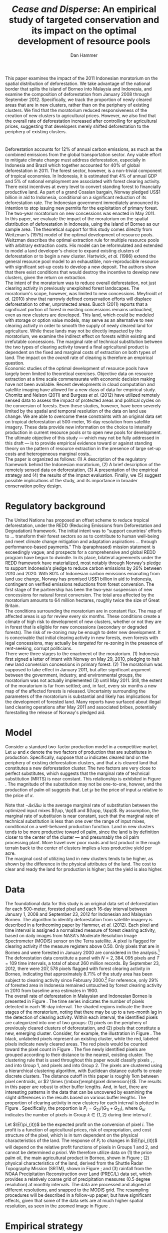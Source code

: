 #+LATEX_HEADER: \usepackage{mathrsfs} 
#+LATEX_HEADER: \usepackage{amstex} 
#+LATEX_HEADER: \usepackage{caption}
#+LATEX_HEADER: \usepackage{natbib}
#+LATEX_HEADER: \usepackage{comment} 
#+LATEX_HEADER: \usepackage{subcaption}
#+LATEX_HEADER: \usepackage{booktabs}
#+LATEX_HEADER: \usepackage{dcolumn}
#+LATEX_HEADER: \usepackage{wrapfig}
#+LATEX_HEADER: \usepackage[font=small,labelfont=bf]{caption}
#+LATEX_CLASS: article
#+LATEX_HEADER: \usepackage[margin=1in]{geometry}
#+LATEX_HEADER: \setlength{\parindent}{0}
#+LATEX_HEADER: \definecolor{aqua}{RGB}{3,168,158}
#+TITLE: /Cease and Disperse/: An empirical study of targeted conservation and its impact on the optimal development of resource pools
#+AUTHOR: Dan Hammer
#+OPTIONS:     toc:nil num:nil email:on

#+EMAIL: \texttt{danhammer@berkeley.edu}, Department of Agricultural and Resource Economics, UC Berkeley and the World Resources Institute. The author thanks Jeff Hammer and David Wheeler for invaluable comments.  All mistakes are theirs alone.  Thanks also to Max Auffhammer, Peter Berck, George Judge, Robin Kraft, and Wolfram Schlenker, among others who have unwittingly helped to defer blame for mistakes made in this paper.  All code to process the data for this paper is published as an open source project at \href{http://github.com/danhammer/empirical-paper}{\texttt{github.com/danhammer/empirical-paper}} with the full revision history.

#+LATEX: \renewcommand{\pix}[1]{{\bf \textcolor{red}{#1}}}
#+LATEX: \renewcommand{\E}{\mathbb{E}}
#+LATEX: \renewcommand{\X}{{\bf X}}
#+LATEX: \renewcommand{\x}{{\bf x}}
#+LATEX: \renewcommand{\rpp}{r^{\prime\prime}}
#+LATEX: \renewcommand{\cpp}{c^{\prime\prime}}
#+LATEX: \renewcommand{\xb}{\bar{x}}
#+LATEX: \renewcommand{\pot}{p_{1}(t)}
#+LATEX: \renewcommand{\xot}{x_{1}(t)}
#+LATEX: \renewcommand{\ptt}{p_{2}(t)}
#+LATEX: \renewcommand{\xtt}{x_{2}(t)}

#+LATEX: \renewcommand{\wp}{w^{\prime}}
#+LATEX: \renewcommand{\wpp}{w^{\prime\prime}}

#+LATEX: \renewcommand{\kp}{\kappa^{\prime}}
#+LATEX: \renewcommand{\op}{\omega^{\prime}}
#+LATEX: \renewcommand{\kpp}{\kappa^{\prime\prime}}
#+LATEX: \renewcommand{\opp}{\omega^{\prime\prime}}

#+LATEX: \renewcommand{\Rod}{\dot{R}_{1}}
#+LATEX: \renewcommand{\Rtd}{\dot{R}_{2}}

#+LATEX: \begin{abstract}
This paper examines the impact of the 2011 Indonesian moratorium on
the spatial distribution of deforestation.  We take advantage of the
national border that splits the island of Borneo into Malaysia and
Indonesia, and examine the composition of deforestation from January
2008 through September 2012.  Specifically, we track the proportion of
newly cleared areas that are in new clusters, rather than on the
periphery of existing clusters.  We find that the moratorium reduced
responsiveness of the creation of new clusters to agricultural prices.
However, we also find that the overall rate of deforestation increased
after controlling for agricultural prices, suggesting that developers
merely shifted deforestation to the periphery of existing clusters.
#+LATEX: \end{abstract}

* $\mbox{}$

Deforestation accounts for 12% of annual carbon emissions, as much as
the combined emissions from the global transportation sector.  Any
viable effort to mitigate climate change must address deforestation,
especially in Indonesia and Brazil which together accounted for 40% of
global deforestation in 2011.  The forest sector, however, is a
non-trivial component of tropical economies.  In Indonesia, it is
estimated that 4% of annual GDP and 5% of national employment are
associated with forest clearing activity.  There exist incentives at
every level to convert standing forest to financially productive land.
As part of a grand Coasian bargain, Norway pledged US$1 billion in aid
to Indonesia, conditional on a significant reduction of its
deforestation rate.  The Indonesian government immediately announced
its intention to stop issuing new permits for the exploitation of
primary forest.  The two-year moratorium on new concessions was
enacted in May 2011.\\

In this paper, we evaluate the impact of the moratorium on the spatial
distribution of deforestation in Indonesia, using the island of Borneo
as our sample area.  The theoretical support for this study comes
directly from Weitzman's (1975) model of the optimal development of
resource pools.  Weitzman describes the optimal extraction rule for
multiple resource pools with arbitrary extraction costs.  His model
can be reformulated and extended to model a land developer's choice to
expand existing clusters of deforestation or to begin a new cluster.
Hartwick, /et al./ (1986) extend the general resource pool model to an
exhaustible, non-reproducible resource with significant set-up costs
to develop a new deposit.  The authors show that there exist
conditions that would destroy the incentive to develop new clusters,
given the return on extraction.  \\

The intent of the moratorium was to reduce overall deforestation, not
just clearing activity in previously unexploited forest landscapes.
The moratorium's scope, however, was limited to new concessions.
Meyfroidt /et al./ (2010) show that narrowly defined conservation
efforts will displace deforestation to other, unprotected areas.
Busch (2011) reports that a significant portion of forest in existing
concessions remains untouched, even as new clusters are developed.
This land, which could be modeled with storage or option value models,
may serve as an alternative to new clearing activity in order to
smooth the supply of newly cleared land for agriculture.  While these
lands may not be directly impacted by the moratorium, we examine the
indirect effect on forests within existing and irrefutable
concessions.  The marginal rate of technical substitution between the
two types of clearing activity toward a final agricultural product is
dependent on the fixed and marginal costs of extraction on both types
of land.  The impact on the /overall/ rate of clearing is therefore an
empirical question.\\

Economic studies of the optimal development of resource pools have
largely been limited to theoretical exercises.  Objective data on
resource extraction at a time scale commensurate with economic
decision making have not been available.  Recent developments in cloud
computation and satellite imaging have allowed for a new class of data
for empirical study.  Chomitz and Nelson (2011) and Burgess /et al./
(2012) have utilized remotely sensed data to assess the impact of
protected areas and political cycles on the conversion of forests.
Even these studies, however, have been severely limited by the spatial
and temporal resolution of the data on land use change.  We are able
to overcome these constraints with an original data set on tropical
deforestation at 500-meter, 16-day resolution from satellite imagery.
These data provide new information on the choice to intensify
production in current resource pools or to open new pools for
development.  The ultimate objective of this study --- which may not
be fully addressed in this draft --- is to provide empirical evidence
toward or against standing theory on the pattern of resource
extraction in the presence of large set-up costs and heterogeneous
marginal costs..\\

The paper is organized as follows: (1) A description of the regulatory
framework behind the Indonesian moratorium, (2) A brief description of
the remotely sensed data on deforestation, (3) A presentation of the
empirical strategy and (4) the results of the impact evaluation.
Finally, we (5) suggest possible implications of the study, and its
importance in broader conservation policy design.

# http://www.pnas.org/content/early/2010/11/05/1014773107.abstract


# The evaluation of conservation policies have been severely limited by
# lack of timely data on deforestation.  Chomitz and Nelson (2011) have
# shown that strict protected areas are less effective at managing
# forests than multi-use or indigenous areas, where local actors have a
# vested interest in the long-term management of forests. The authors
# were forced to use fires as a proxy for deforestation, since data on
# deforestation in the tropics was only available at five year
# intervals.  The results may be subject to systematic measurement error
# across the sample countries, especially since the use of fires to
# clear forests differ dramatically by region.  Other studies have shown
# the relationship between deforestation and infrastructure development,
# using the results to illustrate the tradeoff between development and
# conservation [citations]. But the study of forest resource use has
# been largely theoretical, relying on the study of the time-optimal
# path of extraction.  \\

* Regulatory background

The United Nations has proposed an offset scheme to reduce tropical
deforestation, under the REDD (Reducing Emissions from Deforestation
and Degradation) framework.  The initial intent was to "support
countries' efforts to ... transform their forest sectors so as to
contribute to human well-being and meet climate change mitigation and
adaptation aspirations ... through performance-based payments."  This
(paraphrased) mission statement is exceedingly vague; and prospects
for a comprehensive and global REDD program have begun to dwindle.  In
its place, bilateral agreements under the REDD framework have
materialized, most notably through Norway's pledge to support
Indonesia's pledge to reduce carbon emissions by 26% between 2010
and 2020. With 80% of Indonesian carbon emissions emanating from land
use change, Norway has promised US$1 billion in aid to Indonesia,
contingent on verified emissions reductions from forest conversion.
The first stage of the partnership has been the two-year suspension of
new concessions for natural forest conversion.  The total area
affected by the moratorium amounts to 64 million hectares, roughly
twice the size of Great Britain. \\

The conditions surrounding the moratorium are in constant flux. The
map of affected areas is up for review every six months.  These
conditions create a climate of high risk to development of new
clusters, whether or not they are in forest that is eligible for new
concessions (secondary or degraded forests).  The risk of re-zoning
may be enough to deter new development.  It is conceivable that
initial clearing activity in new forests, even forests with legal
concessions, may actually be /targeted/ for re-zoning in the presence
of rent-seeking, corrupt politicians.\\

There were three stages to the enactment of the moratorium.  (1)
Indonesia first signed a letter of intent with Norway on May 29, 2010,
pledging to halt new land conversion concessions in primary forest.
(2) The moratorium was supposed to take effect in January 2011, but
after significant argument between the government, industry, and
environmental groups, the moratorium was not actually implemented (3)
until May 2011. Still, the extent of the moratorium is far from
settled; and, in fact, every six months a new map of the affected
forests is released.  Uncertainty surrounding the parameters of the
moratorium is substantial and likely has implications for the
development of forested land.  Many reports have surfaced about
illegal land clearing operations after May 2011 and associated bribes,
potentially forestalling the release of Norway's pledged aid.

* Model 

Consider a standard two-factor production model in a competitive
market.  Let $\omega$ and $\kappa$ denote the two factors of
production that are substitutes in production.  Specifically, suppose
that $\omega$ indicates cleared land on the periphery of existing
deforestation clusters, and that $\kappa$ is cleared land that
constitutes a new deforestation cluster.  The two factors are very
close to perfect substitutes, which suggests that the marginal rate of
technical substitution (MRTS) is near constant.  This relationship is
exhibited in Figure \ref{fig:isoquant}.  The magnitude of the
substitution may not be one-to-one, howver, and the production of palm
oil suggests that.  Let $\wp$ be the price of input $\omega$ relative
to the price of $\kappa$.

\begin{equation} \op + \kp < \opp + \kpp \Leftrightarrow
-\frac{\kp - \kpp}{\op - \opp} = -\frac{\Delta \kappa}{\Delta \omega} < 1
\end{equation}

Note that $- \Delta \kappa / \Delta \omega$ is the average marginal
rate of substitution between the optimized input mixes $(\op, \kp)$
and $(\opp, \kpp)$.  By assumption, the marginal rate of substituion
is near constant, such that the marginal rate of technical
substitution is less than one over the range of input mixes,
conditional on a well-behaved production function.  Land in new
clusters tends to be more productive toward oil palm, since the land
is by definition closer to the center of the cluster --- and
presumably the oil palm processing plant.  More travel over poor roads
and lost product in the rough terrain back to the center of clusters
implies a less productive yield per acre.\\

The marginal cost of utilizing land in new clusters tends to be
higher, as shown by the difference in the physical attributes of the
land.  The cost to clear and ready the land for production is higher;
but the yield is also higher.  

\begin{figure}[t]
        \centering
        
        \begin{picture}(300,150)(0,0)
        
        \put(-15,140){$\kappa$}
        \put(307,8){$\omega$}

        \put(-15,76){$\kappa^{\prime}$}
        \put(105,8){$\omega^{\prime}$}

        \put(-15,46){$\kappa^{\prime\prime}$}
        \put(213,8){$\omega^{\prime\prime}$}

        \put(307,37){$q(\kappa, \omega) = \bar{q}$}

        \thicklines

        \put(0,20){\vector(1,0){300}}
        \put(0,20){\vector(0,1){130}}

        \thinlines
        
        \qbezier(0,140)(130,45)(300,40)

        \put(110,20){\line(0,1){58}}
        \put(0,78){\line(1,0){110}}

        \put(218,20){\line(0,1){28}}
        \put(0,48){\line(1,0){218}}

        \end{picture}

        \caption{Illustration of an isoquant where the inputs exhibit
        a high degree of substitution in production and a low marginal
        rate of technical substitution.}

        \label{fig:isoquant}
\end{figure}


* Data

The foundational data for this study is an original data set of
deforestation for each 500-meter, forested pixel and each 16-day
interval between January 1, 2008 and September 23, 2012 for Indonesian
and Malaysian Borneo.  The algorithm to identify deforestation from
satellite imagery is described in a forthcoming paper by Hammer, /et
al./ (2012).  Each pixel and time interval is assigned a normalized
measure of forest clearing activity, based on daily images from NASA's
Moderate Resolution Image Spectrometer (MODIS) sensor on the Terra
satellite.  A pixel is flagged for clearing activity if the measure
registers above 0.50.  Only pixels that are in Borneo and were
forested in January 2000 are considered in the analysis.[fn:: The
definition of forest is based on the Vegetation Continuous Field (VCF)
index from the MODIS sensor.  The pixel is forested in 2000 if the VCF
index is greater than 25.  This standard also defines the study area
for the Hansen /et al./ (2008) data set, which serves as the training
data set in our algorithm.  Additionally, Brunei is not included in
the study, as the addition of another country only serves to
complicate the analysis, and the small country only amounts to 1% of
land area in Borneo.] The deforestation data constitute a panel with
$N = 2,384,095$ pixels and $T=109$ time intervals, a total of about
260 million records.  By September 23, 2012, there were $207,578$
pixels flagged with forest clearing activity in Borneo, indicating
that approximately 8.71% of the study area has been subject to
clearing activity since February 2000.[fn:: The precise interpretation
of the deforestation identification measure can be found in Hammer /et
al./ (2012).  MODIS data are available from February 2000 onwards, but
the incremental deforestation measure only begins in January 2008, to
allow for training of the algorithm.]  For reference, only 29% of
forested area in Indonesia remained untouched by forest clearing
activity in 2010 from baseline area estimates in 1900.\\

The overall rate of deforestation in Malaysian and Indonesian Borneo
is presented in Figure \ref{fig:total}.  The time series indicates the
number of pixels detected in each 16-day interval.  The shaded regions
indicate the three stages of the moratorium, noting that there may be
up to a two-month lag in the detection of clearing activity.  Within
each interval, the identified pixels are categorized into one of two
groups: (1) pixels on the periphery of previously cleared clusters of
deforestation, and (2) pixels that constitute a new, emerging cluster.
Consider, for example, the illustration in Figure
\ref{fig:illust}. The black, unlabeled pixels represent an existing
cluster, while the red, labeled pixels indicate newly cleared areas.
The red pixels would be counted toward the pixel count in Figure
\ref{fig:total}.  The five newly identified pixels are grouped
according to their distance to the nearest, existing cluster.  The
clustering rule that is used throughout this paper would classify
pixels \pix{A}, \pix{B}, and \pix{C} into Group 1, and pixels \pix{D}
and \pix{E} into Group 2.  The pixels are clustered using a
hierarchical clustering algorithm, with Euclidean distance cutoffs to
create discrete clusters.  The distance cutoff in this paper is
roughly 1km between pixel centroids, or $2 \times (\mbox{\emph{pixel
dimension}})$.  The results in this paper are robust to other buffer
lengths.  And, in fact, there are interesting patterns in the data
that can be uncovered by examining the slight differences in the
results based on various buffer lengths.  The proportion of clearing
activity in new clusters for each interval is plotted in Figure
\ref{fig:sprop}.  Specifically, the proportion is $P_t =
G_{2t}/(G_{1t} + G_{2t})$, where $G_{kt}$ indicates the number of
pixels in Group $k \in \{1,2\}$ during time interval $t$.\\

\begin{figure}[h!]
        \centering

        \begin{subfigure}[b]{0.9\textwidth}
                \centering
                \includegraphics[width=\textwidth]{images/ggplot-total.png}

                \caption{Total number of alerts for each 16-day
                period.}

                \label{fig:total}
        \end{subfigure} \\

        \begin{subfigure}[b]{0.9\textwidth}
                \centering
                \includegraphics[width=\textwidth]{images/ggplot-prop.png}

                \caption{Two month moving average of proportion of new
                clearing activity that occurs in new clusters, rather
                than on the periphery of old clusters of
                deforestation.}

                \label{fig:sprop}
        \end{subfigure}

        \caption{Time series of overall deforestation and the spatial
        distribution of deforestation.  Indonesia is in
        \textcolor{red}{red} and Malaysia is in
        \textcolor{aqua}{blue}.  Shaded bars indicate the three stages
        of the moratorium.}

\label{fig:defor-ts}
\end{figure}

#+LATEX: \begin{wrapfigure}{r}{0.38\textwidth}
#+LATEX: \centering
                                                                                
#+LATEX: \begin{picture}(100,80)(0,0)

#+LATEX: \thicklines

#+LATEX: \multiput(0,0)(10,0){3}{\line(0,1){10}}
#+LATEX: \multiput(10,10)(10,0){3}{\line(0,1){10}}

#+LATEX: \multiput(0,0)(0,10){2}{\line(1,0){30}}
#+LATEX: \put(10,20){\line(1,0){20}}

#+LATEX: \color{red}
#+LATEX: \put(30,0){\line(1,0){10}}
#+LATEX: \put(30,10){\line(1,0){10}}
#+LATEX: \put(30,0){\line(0,1){10}}
#+LATEX: \put(40,0){\line(0,1){10}}

#+LATEX: \put(0,20){\line(1,0){10}}
#+LATEX: \put(0,30){\line(1,0){10}}
#+LATEX: \put(10,20){\line(0,1){10}}
#+LATEX: \put(0,20){\line(0,1){10}}

#+LATEX: \put(20,30){\line(1,0){10}}
#+LATEX: \put(20,40){\line(1,0){10}}
#+LATEX: \put(30,30){\line(0,1){10}}
#+LATEX: \put(20,30){\line(0,1){10}}

#+LATEX: \color{red}
#+LATEX: \put(80,70){\line(1,0){10}}
#+LATEX: \put(80,80){\line(1,0){10}}
#+LATEX: \put(80,70){\line(0,1){10}}
#+LATEX: \put(90,70){\line(0,1){10}}

#+LATEX: \put(90,70){\line(1,0){10}}
#+LATEX: \put(90,80){\line(1,0){10}}
#+LATEX: \put(100,70){\line(0,1){10}}

#+LATEX: \put(0,32.5){{\bf B}}
#+LATEX: \put(42,1){{\bf A}}
#+LATEX: \put(32.25,31.5){{\bf C}}
#+LATEX: \put(81,60){{\bf D}}
#+LATEX: \put(92,60){{\bf E}}

#+LATEX: \end{picture}
#+LATEX: \caption{Illustration of clusters}
#+LATEX: \label{fig:illust}
#+LATEX: \end{wrapfigure}

Let $\E(\pi_{it})$ be the expected profit on the conversion of pixel
$i$.  The profit is a function of agricultural prices, risk of
expropriation, and cost structure of the pixel, which is in turn
dependent on the physical characteristics of the land. The response of
$P_t$ to changes in $\E(\pi_{it})$ will depend on the relative profit
functions of pixels in Groups 1 and 2, and cannot be determined /a
priori/.  We therefore utilize data on (1) the price palm oil, the
main agricultural product in Borneo, shown in Figure
\ref{fig:palm-price}; (2) physical characteristics of the land,
derived from the Shuttle Radar Topography Mission (SRTM), shown in
Figure \ref{fig:kali}; and (3) rainfall from the NOAA Precipitation
Reconstruction over Land (PREC/L) data set, which provides a
relatively coarse grid of precipitation measures (0.5 degree
resolution) at monthly intervals.  The data are processed and aligned
at different resolutions, and snapped to the MODIS grid.  The
resampling procedures will be described in a follow-up paper; but have
significant effects, given that some of the data sets are at much
higher spatial resolution, as seen in the zoomed image in Figure
\ref{fig:zoom}.

\begin{figure}[t]
        \centering
        \includegraphics[width=0.9\textwidth]{images/price.png}

        \caption{Palm oil price.  Shaded regions indicate the three
        stages of the moratorium.}

        \label{fig:palm-price}
\end{figure}


\begin{figure}[t]
        \centering
        \begin{subfigure}[b]{0.55\textwidth}
                \centering
                \includegraphics[width=\textwidth]{images/elev.png}
                \caption{Elevation}
                \label{fig:raw}
        \end{subfigure} \hspace{-30pt} \vline
        \begin{subfigure}[b]{0.5\textwidth}
                 \begin{subfigure}[b]{0.5\textwidth}
                        \centering
                        \includegraphics[width=\textwidth]{images/slope.png}
                        \caption{Slope}
                        \label{fig:raw}
                 \end{subfigure} \hspace{-25pt}
                 \begin{subfigure}[b]{0.5\textwidth}
                        \centering
                        \includegraphics[width=\textwidth]{images/flow.png}
                        \caption{Accumulation}
                        \label{fig:smoothed}
                 \end{subfigure} \\
                 \begin{subfigure}[b]{0.5\textwidth}
                        \centering
                        \includegraphics[width=\textwidth]{images/hill.png}
                        \caption{Aspect}
                        \label{fig:raw}
                 \end{subfigure} \hspace{-25pt}
                 \begin{subfigure}[b]{0.5\textwidth}
                        \centering
                        \includegraphics[width=\textwidth]{images/drop.png}
                        \caption{Drop}
                        \label{fig:smoothed}
                 \end{subfigure}
        \end{subfigure}
        
        \caption{Map of the digital elevation model (left) with
         derived data sets (right) indicating slope, water
         accumulation, direction of slope (aspect), and the steepest
         drop at 90m resolution. }
        
        \label{fig:kali}
\end{figure}

\begin{figure}[b]
        \centering
        \begin{subfigure}[b]{0.45\textwidth}
                \centering
                \includegraphics[width=\textwidth]{images/old/shade.png}
                \caption{Hillshade}
                \label{fig:raw}
        \end{subfigure} \hspace{2pt}
        \begin{subfigure}[b]{0.45\textwidth}
                \centering
                \includegraphics[width=\textwidth]{images/old/fill.png}
                \caption{Flow direction}
                \label{fig:smoothed}
        \end{subfigure}
        \caption{Detailed images of two derived data sets for the same area.}
\label{fig:zoom}
\end{figure}

* Empirical strategy

Our goal is to identify the impact of the moratorium on the
spatiotemporal patterns of deforestation in Indonesia.  Specifically,
we attempt to identify the impact on

1. The overall rate of deforestation $R_t$
2. The proportion $P_t$ of deforestation that occurs in new clusters

We focus our attention on the island of Borneo, which is divided into
Indonesia (73%) and Malaysia (26%) by the central Borneo highlands,
seen in Figure \ref{fig:sample-area}.  The land use change on both
sides of the border is primarily driven by large-scale palm oil
production.  Likewise, the terrain is similar, even though Indonesian
Borneo is roughly three times the size of Malaysian Borneo.[fn:: This
fact will be shown in forthcoming versions of this paper by rigorously
comparing the raster images in Figure \ref{fig:kali}] The difference
in area between the treatment and control areas may introduce
systematic and unobserved component in the residual variance, since
developers in Indonesia Borneo may have more opportunity for
exploration and cluster dispersion than their counterparts in
Malaysian Borneo.  This component, however, would only serve to
increase the difference in dispersion between Indonesia and Malaysia
during the treatment period.  Our analysis in later sections will show
that the moratorium dampened the difference in dispersion, such that
the relative sizes of the treatment and control groups do not
appreciably affect the found conclusions.\\

\begin{figure}[h] 
        \centering
        \includegraphics[width=0.55\textwidth]{images/old/sample-area.png}
        \caption{Sample area, Malaysia in green and Indonesia in
        orange.  Borders indicate subprovinces.}  
        \label{fig:sample-area}
\end{figure}

We utilize the basic difference-in-differences method to estimate the
impact of the moratorium on overall deforestation.  Let $M$ be a
binary variable that indicates the time interval of the moratorium,
i.e., the treatment.  We will allow this time period to vary to
accommodate the three stages of the moratorium.  Let $C$ be the group
indicator for Indonesia.  The standard difference-in-differences model
is given by

\begin{equation}
R_{it} = \gamma_0 + \gamma_1 M_t + \gamma_2 C_i + \tau (M_t \cdot C_i) +
\beta\x + \epsilon_{it},
\label{eq:total}
\end{equation} where $\x$ is a vector of cofactors.  The identifying
assumption is that in the absence of the moratorium, the time trends
in $R_t$ between Indonesia and Malaysia would be stable after
controlling for confounding variables.  The crucial variables are the
price of palm oil and the relative value of the Indonesian and
Malaysian currency, which are the primary drivers of the difference
between deforestation rates in the two countries.  The price peaked at
the same time that the moratorium was enacted, as shown in Figure
\ref{fig:total}. In this initial study, the vector $\x$ includes the
price of oil palm and the relative exchange rate of Indonesia's rupiah
to Malaysia ringgit.\\

We employ a similar strategy to identify the impact of the moratorium
on the spatial dispersion of deforestation.  The reference model is
almost identical to the model reported in Equation (\ref{eq:total}),
except that the proportion of new deforestation in new clusters is the
dependent variable:

\begin{equation}
P_{it} = \gamma_0 + \gamma_1 M_t + \gamma_2 C_i + \tau (M_t \cdot C_i) +
\beta\x + \epsilon_{it}
\label{eq:prop}
\end{equation} Note that the average effect of the treatment for the
treated is estimated by $\hat{\tau}$.  Abadie (2005) considers the
case when differences in observed characteristics create non-parallel
outcome dynamics between treated and control groups.  Abadie discusses
the severe assumptions that underlie difference-in-differences
estimation, especially with respect to lag structures of responses to
exogenous shocks across the treated and controls.  Take, for example,
the current context, where a developers in the treated and control
groups may have difference response times to either a sustained or
short-term increase in palm oil price.  Standard
difference-in-differences will not yield a consistent estimate of the
treatment effect.  Abadie proposes a semi-parametric correction based
on the observables in $\x$ to account for non-parallel effects in the
outcome variable.  Still, this correction is based on the trends of
observable characteristics, whereas there may be dynamics that are
dependent on the error structure.  Any non-parallel shifting or
stretching in the $P_{it}$ time series of the treated and control
groups will yield a mis-specified impact estimate of the treatment on
the treated.\\

We propose an information theoretic approach to identification.
Specifically, we attempt to uncover broad trends in the outcome
variable by using common patterns in the residual variation.  Through
a non-parametric matching technique called dynamic time warping, we
"snap" the treated series to comparable observations in the control
series.  This method is commonly used in time series classification
and language detection, searching for discernible patterns in speech
waveforms through idiosyncratic amplitudes and frequencies.  A
rigorous treatment of this method and its empirical properties is
beyond the scope of this paper, but will be included as an appendix in
subsequent versions of the paper. Instead, we present a very basic
illustration of the outcome of the matching in Figure
\ref{fig:match}. A standard, uncorrected difference-in-differences
estimator relies on a perfectly vertical comparison of observations.
In other words, the dashed matching lines in Figure \ref{fig:match}
would all be vertical, associating values within the same time period
only. Time warping allows for flexible slopes, given constraints on
the slope and distance of the matching lines. Figure \ref{fig:match}
shows the result of the matching algorithm between the treatment and
control $P_{it}$ series.  We can reconstruct the treated $P_{it}$
series based on the matching lines toward a new series that is purged
of non-constant lag structures in the error term.  This new series,
the aligned series, may better characterize the comparable differences
between the treatment and control groups that result from the
treatment.  The assumption, now, is that the unobserved micro-dynamics
are /similar/ across groups; but we don't need to assume that they are
parallel or constant.  This is a much looser and more tenable
assumption.

\begin{figure}[t] 
        \centering
        \includegraphics[width=0.95\textwidth]{images/match.png}

        \caption{Dynamic time warping of the Indonesian (black, solid)
        series and the Malaysian (red, dashed) series.  The gray
        matching lines match similar values across the two series,
        based on a set of matching penalties.  The dates are replaced
        with index values.}

        \label{fig:match}
\end{figure}

* Results

The results of the aggregate deforestation regression in Equation
(\ref{eq:total}) are reported in Table \ref{tab:total}. Column (1)
defines the treatment period as occurring after the first stage of the
moratorium, when it was first announced.  This specification
acknowledges that investment in new clusters is affected by expected
returns.  A credible announcement six months prior to enactment of a
policy that could affect a long-term investment process could have
just as much impact as the enforcement of the policy.  Column (2)
defines the treatment period as occurring after the second stage, and
Column (3) after the final stage, when it was actually enacted.  After
May 20, 2011, no new concessions for clearing activity in primary
forests should have been granted by local governments.  There were
some highly criticized exceptions; but the issuance of such
concessions in the specified areas abruptly decreased.\\

The results in Table \ref{tab:total} suggest that the overall rate of
deforestation /increased/ as a result of the moratorium in Indonesia,
after controlling for palm oil price.  The price spiked when the
moratorium was enacted and remained high throughout the treatment
period, such that much of the variation in price is collinear with the
treatment period indicator.  Thus, given the multicollinearity, the
price effect is not significant, but the parameters suggest that the
effect of contemporaneous price is positive but with diminishing
marginal effect.  The somewhat surprising insignificance may also be
the result of a lag structure that is not included in the
regression.\\

The results of the proportion regression in Equation \ref{eq:prop} are
reported in Table \ref{tab:prop}.  The results of the regression
/after the Indonesia series was warped/ are reported in Table
\ref{tab:warped-prop}.  First note that the proportion of
deforestation in new clusters is persistently higher in Indonesian
Borneo than in Malaysian Borneo, revealed by the coefficient on
=country=.  This is surely derived from the relative sizes of the two
countries in Borneo: the opportunity to create new clusters of
deforestation is higher in Indonesian Borneo than in Malaysian Borneo
because it is three times larger.  The effect of the moratorium,
however, was to reduce the responsiveness of $P_{it}$ in Indonesia to
economic indicators that generally drive dispersion of deforestation.
Table \ref{tab:prop} presents the results for the raw $P_{it}$ with
the columns specified as they were in Table \ref{tab:total}.  Given
the high prices of oil palm, and the associated incentive to create
new clusters of deforestation, the proportion in Indonesia /should
have/ hovered around 8.5%; but instead it has remained at around 7.5%,
as if the price did not increase at all.\\

\begin{minipage}{\textwidth}
  \begin{minipage}[b]{0.49\textwidth}
    \centering
    \input{tables/screened-rates.tex}
    \captionof{table}{Total deforestation, $R_{it}$}
    \label{tab:total}
  \end{minipage}
  \hfill
  \begin{minipage}[b]{0.49\textwidth}
    \centering
    \input{tables/prop-res.tex}
    \captionof{table}{Proportion in new clusters, $P_{it}$}
    \label{tab:prop}
  \end{minipage}
\\
\end{minipage}

The results for the warped $P_{it}$ series in Table
\ref{tab:warped-prop} further support the conclusion that the
moratorium reduced investment in new clusters of deforestation
relative to the expansion of existing clusters, given the price of
palm oil.  The coefficient for the treatment effect, $\hat{\tau}$, is
negative and highly significant.  As in the previous tables, Columns
(1), (2), and (3) define the treatment period based on the three
different phases of the moratorium.  The coefficient becomes less
negative as the treatment period is shortened.  One possible
explanation is that, as time has progressed, the threat of enforcement
of the moratorium has become less credible.  The rate of violations
reported in the Jakarta Post has certainly increased dramatically,
with little official response.  \\

The decreasing magnitude of the treatment in Columns (1), (2), and (3)
of Table \ref{tab:warped-prop} could also be a statistical artifact.
The time series plots in Figure \ref{fig:sprop} suggest that there may
be multiple but discrete equilibria for investment patterns, based
primarily on the return to investment in Indonesia.  The difference
between the Malaysian and Indonesian time series is first very large,
and is commensurate the 2008 palm oil price spike and the subsequent
rupiah devaluation.  The difference does not respond to the 2010 price
increase; but instead hovers at the lower equilibrium levels.  In this
context, extending the treatment period back to the first phase in May
2010 may falsely ascribe the persistent, lower equilibrium to the
treatment.  Columns (4), (5), and (6) add the relative exchange rate,
the Indonesian rupiah over the Malaysian ringgit.  The treatment
effect does not change at all, but the price effect becomes more
discernible as positive with diminishing marginal effect.\\

\begin{table}[t!]
    \centering
    \input{tables/warped-prop.tex}
    \caption{Warped proportion of deforestation in new clusters}
    \label{tab:warped-prop}
\end{table}

* Policy implications

The primary objective of the 2011 moratorium was to reduce the overall
rate of forest clearing activity in Indonesia.  Our analysis of Borneo
suggest that the moratorium may have had the opposite effect.
Specifically, that the narrowly defined moratorium merely reduced the
formation of new clusters of deforestation (conditional on high palm
oil prices) but disproportionately increased deforestation around
existing clusters.  Land developers adjusted their development
schedule in response to the moratorium; and in this readjustment,
total deforestation increased, counter to the intentions of the
moratorium.  This study illustrates the need to consider broader
definitions of additionality, permanence, and leakage when designing
conservation policy. \\

The analysis also suggests that efforts to extend the two-year
moratorium will be met with strong industry resistance, perhaps at an
even greater intensity than was exhibited after the announcement of
the original plan.  Instead of pursuing new clusters of deforestation,
developers may have used forest stock within existing concessions to
smooth the supply of cleared land for agriculture.  Extending the
moratorium may actually disrupt the supply of cleared land, rather
than forcing a short-term depletion of forested land.  The fight over
extending the moratorium has already begun; and we can expect that the
agriculture sector will not accept further disruptions to development
of primary forests.  The Jakarta Post reported on December 7, 2012
that "Indonesia’s Forestry Minister announced that he will recommend
to the President that the moratorium be extended when it expires in
May 2013.  But in response, lawmakers in the House of Representatives
threatened to freeze the budget for reforestation projects should
Yudhoyono decide to extend the ban until the end of his term in 2014."
Taken together, recent newspaper articles suggest that aggregate
supply of cleared land was not significantly impacted by the
moratorium, but merely reallocated through space and time.  Extending
the moratorium may actually have an appreciable effect on agriculture,
as indicated by the increasing resistance to further conservation.\\

Reducing dispersion of deforestation may have secondary environmental
benefits that run counter to the environmental degradation of
aggregate clearing activity.  Forest fragmentation threatens ecosystem
resilience and biodiversity, and condensing deforestation may actually
mitigate other unintended consequences of REDD programs that focus
exclusively on aggregate forest clearing. Forest scientists assert
that REDD may have "disastrous consequences for biodiversity" because
of a singular focus on aggregate forest stocks, rather than the
spatial distribution of clearing activity.  At the very least, this
fact supports the further study of the spatial distribution of
deforestation, rather than a relatively narrow view of conservation.

\begin{comment}

# "The worst thing about the moratorium," according to the REDD monitor,
# "is that it has not reduced deforestation."  

# Empirical evidence suggests that the cost of extraction is constant
# within a cluster.  That is, pixels deforested at a later time tend to
# have the same physical attributes (e.g., slope and elevation) as
# pixels deforested earlier.  This indicates constant cost of extraction
# within a cluster.  Between clusters, however, there are increasing
# costs. 

# We cannot assume that deforestation is a classically exhaustible
# resource, since the decrease in available (read: profitable) clusters
# goes down with the moratorium.  An exhaustible resource situation
# would imply that the rate of extraction in current clusters would
# decrease, since it has to last longer.  However, we don't see this.  I
# think that this has to do with the temporary nature of the moratorium,
# that $t_1$ is now restricted.  More of the resource in cluster 1 may
# be consumed before switching -- does this imply that the short term
# rate increases in a discrete way?\\

# What about the factors of "production" of deforestation.  If there is
# a decrease in demand on one type of production, the factors become
# cheaper for the other -- for existing clusters.  The lower marginal
# cost will also mean that more can be produced with factors that had
# previously been working in higher-cost extraction.\\

# Increase in price implies shorter time frame to switch to new
# clusters.  Higher rate of clearing in new and on the periphery of old
# clusters.  Shorter time frame to switch.

# Option value?  Storage models?

# The palm prices track the general trend in global agricultural
# prices, suggesting that the price increases were exogenous, despite
# the fact that Indonesian palm oil accounts for about 40% of global
# supply. 

# Empirical evidence suggests that the moratorium shifted the spatial
# distribution of clearing away from the counter factual.  Increases in
# output price generally increase the spatial dispersion of clearing.  A
# larger proportion of clearing activity takes place in new clusters,
# rather than on the periphery of existing clusters when the price is
# high.  This makes sense.  A higher price will slowly begin to shift
# developers' expectations on the return to cleared land, which is an
# input to production of agricultural products.  Assuming a constant and
# stable marginal cost of clearing, the fixed costs of clearing become
# more palatable as the price of agricultural products increase: there
# is more of a chance of a positive return on investment (all in
# expectation).  The proportion of new clearing in /new/ clusters, then,
# will increase with the expected return (price of oil palm) --- there
# is more of a chance that the investment will be made.  There will be
# some lag, some time for developers' expectations to adjust, but even
# looking at the contemporaneous data, the signal is reasonably
# clear. 

# The moratorium reduced the price responsiveness of deforestation in
# new clusters, relative to old clusters.  Less of incremental clearing
# occurred in new clusters than we would expect, given the sustained and
# rapid price increase of oil palm.  This makes sense, too.  The
# moratorium restricted new concessions for deforestation, but did not
# restrict clearing activity within existing concessions.  On average,
# only 70% of existing concessions had been cleared; much of the
# concession area remained untouched, presumably stored for future
# exploitation [citation needed].

# The natural next question is "what are the assumptions that would
# cause the shift to old clusters to completely offset the overall
# reduction in new clusters?"  The data suggest that the total or
# overall rate of clearing may have increased after the moratorium was
# enacted, or equivalently that the /more than offset/ the reduction of
# clearing in new clusters.

# *Points to make* (in no particular order):

# 1. Tropical deforestation accounts for roughly 15% of annual carbon
#    emissions, more than the combined emissions from road, rail, air,
#    and marine transportation, worldwide.

# 2. Borneo is 73% Indonesia, 26% Malaysia, and 1% Brunei (which is not
#    considered in this study to keep it compact).  It is home to one of
#    the oldest rain forests in the world.

# 3. The moratorium constrained investment in new deforestation
#    clusters, shifting the spatial distribution of deforestation and
#    ultimately increasing the overall rate of deforestation.

# 4. Indonesia announced the two-year moratorium in May 2010 to be
#    enacted in January 2011, but it wasn't actually enacted until March
#    2011 after disputes between government, industry, and environmental
#    advocates.  Three stages of the moratorium.

# 5. The moratorium was catalyzed by a $1 billion promise from Norway,
#    cash on delivery to Indonesia, contingent on a reduction in the
#    deforestation rate.  The promise of aid made the government's
#    previously feeble attempts to manage deforestation much more
#    credible.

# 6. We use the island of Borneo as a social lab, of sorts, given that
#    Malaysian Borneo is similar in weather and agricultural output as
#    Indonesian Borneo, but was not subject to the moratorium.  While
#    the border was drawn based on physical attributes of the land -- to
#    divide the watersheds -- the similarity of the two sides is
#    reasonable.  The one complication may be that Indonesian Borneo is
#    three times the size of Malaysian Borneo, potentially affecting the
#    possible spatial dispersion.

# 7. The overall effect of the moratorium was an /increase/ in the rate
#    of deforestation, relative to Malaysia, but to decrease the
#    proportion of deforestation due to new clusters.  The spatial
#    pattern of deforestation became more condensed, with clearing
#    occurring disproportionately on the periphery of pre-existing
#    clusters.

# 8. The new paradigm under the moratorium resembles the short-term
#    response to increased supply of cleared land, on the outskirts of
#    existing clusters.  Lower cost to clear, no investment.  Short-term
#    response to quick changes in the demand for cleared land are met
#    with deforestation near previously cleared clusters.

# 9. Intertemporal leakage.  Induced short-term behavior in place of
#    long-term behavior, potentially waiting out the two-year
#    moratorium. Similar to spatial leakage: Restrictions on clearing in
#    a certain time or place will just induce clearing in a different
#    time or place.

# 10. The theoretical structure should have the ability to distinguish
#     between alternatives, to select a model based on testable
#     hypotheses: (a) race to the bottom? (b) lower productivity of land
#     near existing clusters? (c) freed up resources due to a lower
#     fixed cost?

# 11. Use the physical layout of the land to help distinguish between
#     hypotheses.  Examine the attributes of the land that was cleared
#     near existing clusters over time, before and after the moratorium
#     was enacted.

# 12. Potentially cluster the rate-proportion graph, looking to see if
#     the inclusion in each group was sequenced.  A different approach
#     to the standard diff-n-diff, potentially providing more intuition
#     about the way the data are clustered through time.

# 13. Disney has stopped sourcing from suppliers with a poor track
#     record on deforestation.  

# *Model Considerations*:

# 1. Areas around clusters should be modeled with option value,
#    reflecting the fact that short term supply of cleared land is
#    mainly around existing clusters.

# 2. The return on land cleared around existing clusters is lower than
#    that of new clusters.  Thus, to get the same amount of product out
#    of the land, more has to be cleared.  *Check this, ask someone
#    else.* Examine the characteristics of land cleared /around existing
#    clusters/ to see if the moratorium had an appreciable impact on,
#    say, the slope of cleared land (something related to yield).

# 3. Dynamic programming problem, with option value and stochastic
#    element.  Two types of resources and one investment term that
#    determines the next period's level of new land.

# 4. Look at the effect of increasing the risk of appropriation
#    associated with new land, drastically lowering the expected return.

# 5. There is inertia in the data, allow for time to adjust
#    expectations and to realize gains from previous investment.

# 6. Is the elasticity of supply of cleared land near /existing/
#    clusters greater than the elasticity of supply of cleared land in
#    /new/ clusters.  Different cost structures of clearing.  If so,
#    then a shock in demand will have a more than proportionate effect
#    on the land around existing clusters.  (This is seen in the data.)
#    The greater supply elasticity may be due to (a) less time to
#    mobilize resources and (b) excess capacity or inventory of land
#    near existing clusters.  Lower marginal costs will imply a greater
#    elasticity of supply.  

# 7. The supply shock that came with restricting new clearing will
#    induce a more than proportionate response in supply (?)  Inelastic
#    demand for cleared land.  Why doesn't the new supply just flood the
#    market, immediately driving back down the price?

# 8. Ultimately, the firms will have to invest in new clusters; but they
#    are content to use up their reserves now, knowing that the
#    moratorium is set to expire in May 2013.

# *Basic results*:

# 1. The moratorium had the unintended consequence of /increasing/
#    short-term clearing activity by shifting the spatial distribution of
#    deforestation to the periphery of existing clusters. Potential
#    cause: lower returns on land around existing clusters, and steady
#    demand for the yield from cleared land.

# 2. Deforesters are treating the set moratorium period as a short term
#    hit to investment activity, such that they are responding as if
#    there was a short-term increase in the demand for cleared land
#    (which would and has happened in the past).  This can be seen from
#    the stratified scatter plots.

# 3. The implication is that if the moratorium is lifted after two
#    years, then there will be temporal leakage -- restricting clearing
#    in one period only pushed it into another.  If the moratorium is
#    maintained, however, it may actually reduce long-term clearing,
#    since investment hasn't been made.  Another prediction: way more
#    outcry from industry over a long-term moratorium extension than for
#    the initial two-year enactment to respond to the Norwegian aid
#    promise.

# 4. Much of the effect happens when the moratorium was /supposed/ to be
#    enacted, the other half, so far, has occurred after the moratorium
#    was /actually/ enacted.

# Let $\xot$ and $\xtt$ be the amount of land cleared in time $t$, where
# the subscript 1 indicates that the land is on the periphery of an
# existing cluster and the 2 indicates that the land constitutes a new
# cluster.  Let $\pot$ and $\ptt$ be the respective prices for the
# cleared land, which are functions of the physical characteristics of
# the land.  We expect that $\pot < \ptt$, since new sites of land
# clearing will tend to locate in land with the highest net return.
# Landowners will progressively clear less valuable land according to an
# option value approach, effectively storing the forested land until the
# return is high enough to merit the marginal cost of clearing. For now,
# though, consider the simple dynamic programming problem to
# \begin{equation}
# \underset{x_1, x_2, I}{\max} \int^{T}_0 \pi_1 (\xot) + \pi_2 (\xtt) - I(t) \, dt 
# \hspace{8pt} \mbox{subject to} \hspace{8pt} 
# \Rtd = f(I(t)) 
# \hspace{8pt} \mbox{and} \hspace{8pt} 
# \Rod = f(I(t-1)) - \xtt
# \end{equation}

# where $I(t)$ indicates the level of investment in infrastructure or
# exploration costs in order to create new clusters of cleared land in
# the following period.  For a given amount of land, $\xb$, we assume
# that $\pi_2(\xb) > \pi_1(\xb)$.  The profit from the newly cleared
# land is greater than that of land near older clusters.  This gives
# landowners an extra incentive to clear new land, above and beyond the
# incentive to expand production.  The function $f$ is increasing and
# maps investment costs into the amount of land available in the new
# area.

# * Ideas

# 1. Use Borneo as the sample area, since a border separates the top
#    third (Malaysia) from the bottom two thirds (Indonesia).

# 2. The moratorium on new deforestation was announced in May 2010.
#    Norway promised to give $1 billion in aid to Indonesia, contingent
#    on successfully reducing the deforestation rate over a two-year
#    period.

# 3. The moratorium was actually enacted on January 1, 2011.

# 4. It is widely known that deforestation has continued despite the
#    moratorium, with industry taking advantage of loopholes and minimal
#    enforcement.  We can check to see if the deforestation rate
#    actually changed over this period, although it will be difficult to
#    ascribe any shift in the overall /rate/ to the moratorium. Why?
#    There are many issues with expectations, prices, and other sources
#    of endogeneity.

# 5. We can, however, see if there was an appreciable shift in the
#    /type/ or spatial dispersion of clearing activity.  Hypothesis: The
#    expectation of increased enforcement, or even just the cost of
#    counter-lobbying when deforestation is found out, is enough to make
#    the clusters of deforestation disperse.  Question: Did the
#    moratorium change the composition of deforestation in Indonesia?
#    Was there a shift toward smaller clusters, i.e., a break in the
#    time series of new cluster creation along preexisting roads, even
#    with potentially higher costs of clearing or lower returns to
#    agriculture?

# 6. Use a type of diff-in-diff-in-diffs approach with the rate of
#    cluster formation in Malaysia.
\end{comment}

\pagebreak

#+LATEX: \nocite{*}
#+LATEX: \bibliographystyle{abbrv}
#+LATEX: \bibliography{empiricalpaper}
